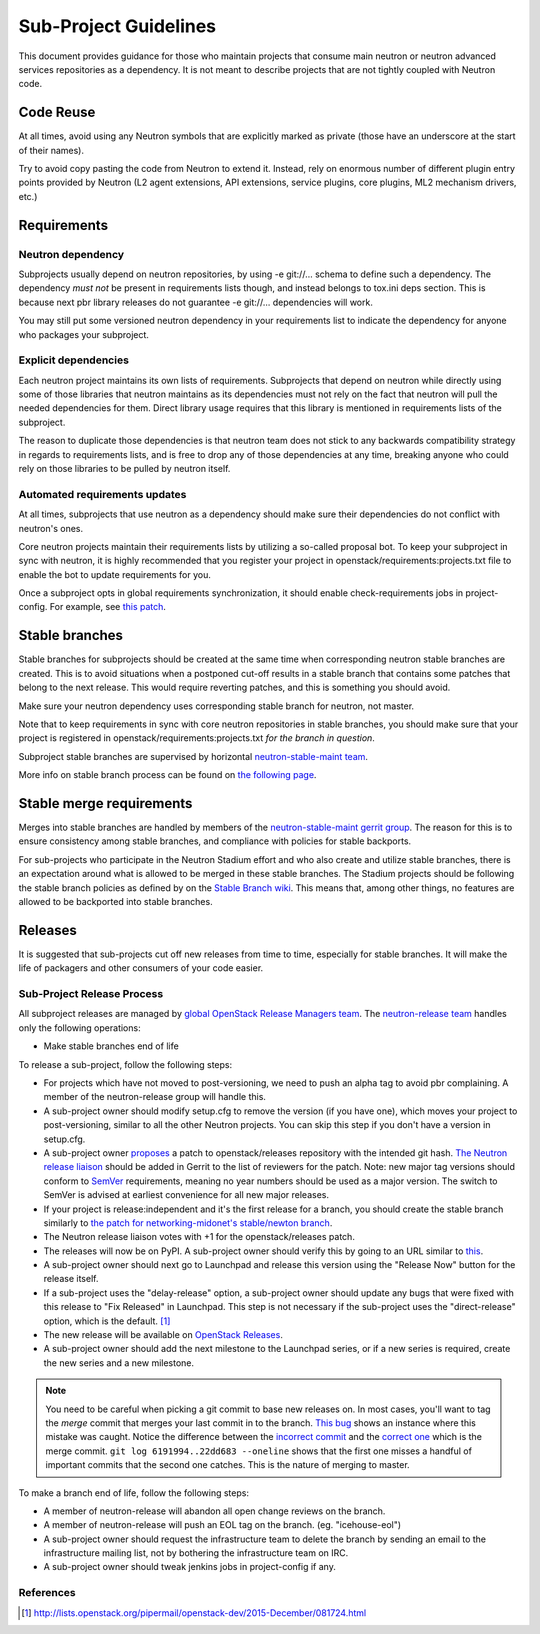 ..
      Licensed under the Apache License, Version 2.0 (the "License"); you may
      not use this file except in compliance with the License. You may obtain
      a copy of the License at

          http://www.apache.org/licenses/LICENSE-2.0

      Unless required by applicable law or agreed to in writing, software
      distributed under the License is distributed on an "AS IS" BASIS, WITHOUT
      WARRANTIES OR CONDITIONS OF ANY KIND, either express or implied. See the
      License for the specific language governing permissions and limitations
      under the License.


      Convention for heading levels in Neutron devref:
      =======  Heading 0 (reserved for the title in a document)
      -------  Heading 1
      ~~~~~~~  Heading 2
      +++++++  Heading 3
      '''''''  Heading 4
      (Avoid deeper levels because they do not render well.)


Sub-Project Guidelines
======================

This document provides guidance for those who maintain projects that consume
main neutron or neutron advanced services repositories as a dependency. It is
not meant to describe projects that are not tightly coupled with Neutron code.

Code Reuse
----------

At all times, avoid using any Neutron symbols that are explicitly marked as
private (those have an underscore at the start of their names).

Try to avoid copy pasting the code from Neutron to extend it. Instead, rely on
enormous number of different plugin entry points provided by Neutron (L2 agent
extensions, API extensions, service plugins, core plugins, ML2 mechanism
drivers, etc.)

Requirements
------------

Neutron dependency
~~~~~~~~~~~~~~~~~~

Subprojects usually depend on neutron repositories, by using -e git://...
schema to define such a dependency. The dependency *must not* be present in
requirements lists though, and instead belongs to tox.ini deps section. This is
because next pbr library releases do not guarantee -e git://... dependencies
will work.

You may still put some versioned neutron dependency in your requirements list
to indicate the dependency for anyone who packages your subproject.

Explicit dependencies
~~~~~~~~~~~~~~~~~~~~~

Each neutron project maintains its own lists of requirements. Subprojects that
depend on neutron while directly using some of those libraries that neutron
maintains as its dependencies must not rely on the fact that neutron will pull
the needed dependencies for them. Direct library usage requires that this
library is mentioned in requirements lists of the subproject.

The reason to duplicate those dependencies is that neutron team does not stick
to any backwards compatibility strategy in regards to requirements lists, and
is free to drop any of those dependencies at any time, breaking anyone who
could rely on those libraries to be pulled by neutron itself.

Automated requirements updates
~~~~~~~~~~~~~~~~~~~~~~~~~~~~~~

At all times, subprojects that use neutron as a dependency should make sure
their dependencies do not conflict with neutron's ones.

Core neutron projects maintain their requirements lists by utilizing a
so-called proposal bot. To keep your subproject in sync with neutron, it is
highly recommended that you register your project in
openstack/requirements:projects.txt file to enable the bot to update
requirements for you.

Once a subproject opts in global requirements synchronization, it should enable
check-requirements jobs in project-config. For example, see `this patch
<https://review.openstack.org/#/c/215671/>`_.

Stable branches
---------------

Stable branches for subprojects should be created at the same time when
corresponding neutron stable branches are created. This is to avoid situations
when a postponed cut-off results in a stable branch that contains some patches
that belong to the next release. This would require reverting patches, and this
is something you should avoid.

Make sure your neutron dependency uses corresponding stable branch for neutron,
not master.

Note that to keep requirements in sync with core neutron repositories in stable
branches, you should make sure that your project is registered in
openstack/requirements:projects.txt *for the branch in question*.

Subproject stable branches are supervised by horizontal `neutron-stable-maint
team <https://review.openstack.org/#/admin/groups/539,members>`_.

More info on stable branch process can be found on `the following page
<http://docs.openstack.org/project-team-guide/stable-branches.html>`_.

Stable merge requirements
-------------------------

Merges into stable branches are handled by members of the `neutron-stable-maint
gerrit group <https://review.openstack.org/#/admin/groups/539,members>`_. The
reason for this is to ensure consistency among stable branches, and compliance
with policies for stable backports.

For sub-projects who participate in the Neutron Stadium effort and who also
create and utilize stable branches, there is an expectation around what is
allowed to be merged in these stable branches. The Stadium projects should be
following the stable branch policies as defined by on the `Stable Branch wiki
<http://docs.openstack.org/project-team-guide/stable-branches.html>`_. This
means that, among other things, no features are allowed to be backported into
stable branches.

Releases
--------

It is suggested that sub-projects cut off new releases from time to time,
especially for stable branches. It will make the life of packagers and other
consumers of your code easier.

Sub-Project Release Process
~~~~~~~~~~~~~~~~~~~~~~~~~~~

All subproject releases are managed by `global OpenStack Release Managers team
<https://review.openstack.org/#/admin/groups/11,members>`_. The
`neutron-release team
<https://review.openstack.org/#/admin/groups/150,members>`_ handles only the
following operations:

* Make stable branches end of life

To release a sub-project, follow the following steps:

* For projects which have not moved to post-versioning, we need to push an
  alpha tag to avoid pbr complaining. A member of the neutron-release group
  will handle this.
* A sub-project owner should modify setup.cfg to remove the version (if you
  have one), which moves your project to post-versioning, similar to all the
  other Neutron projects. You can skip this step if you don't have a version in
  setup.cfg.
* A sub-project owner `proposes
  <https://git.openstack.org/cgit/openstack/releases/tree/README.rst>`_ a patch
  to openstack/releases repository with the intended git hash. `The Neutron
  release liaison <https://wiki.openstack.org/wiki/CrossProjectLiaisons#Release_management>`_
  should be added in Gerrit to the list of reviewers for the patch.  Note: new
  major tag versions should conform to `SemVer <http://semver.org/>`_
  requirements, meaning no year numbers should be used as a major version. The
  switch to SemVer is advised at earliest convenience for all new major
  releases.
* If your project is release:independent and it's the first release for
  a branch, you should create the stable branch similarly to
  `the patch for networking-midonet's stable/newton branch <https://review.openstack.org/#/c/404078/>`_.
* The Neutron release liaison votes with +1 for the openstack/releases patch.
* The releases will now be on PyPI. A sub-project owner should verify this by
  going to an URL similar to
  `this <https://pypi.python.org/simple/networking-odl>`_.
* A sub-project owner should next go to Launchpad and release this version
  using the "Release Now" button for the release itself.
* If a sub-project uses the "delay-release" option, a sub-project owner should
  update any bugs that were fixed with this release to "Fix Released" in
  Launchpad.  This step is not necessary if the sub-project uses the
  "direct-release" option, which is the default.  [#jeepyb_release_options]_
* The new release will be available on `OpenStack Releases
  <http://docs.openstack.org/releases/>`_.
* A sub-project owner should add the next milestone to the Launchpad series, or
  if a new series is required, create the new series and a new milestone.

.. note::

    You need to be careful when picking a git commit to base new releases on.
    In most cases, you'll want to tag the *merge* commit that merges your last
    commit in to the branch.  `This bug`__ shows an instance where this mistake
    was caught.  Notice the difference between the `incorrect commit`__ and the
    `correct one`__ which is the merge commit.  ``git log 6191994..22dd683
    --oneline`` shows that the first one misses a handful of important commits
    that the second one catches.  This is the nature of merging to master.

.. __: https://bugs.launchpad.net/neutron/+bug/1540633
.. __: https://github.com/openstack/networking-infoblox/commit/6191994515
.. __: https://github.com/openstack/networking-infoblox/commit/22dd683e1a


To make a branch end of life, follow the following steps:

* A member of neutron-release will abandon all open change reviews on
  the branch.
* A member of neutron-release will push an EOL tag on the branch.
  (eg. "icehouse-eol")
* A sub-project owner should request the infrastructure team to delete
  the branch by sending an email to the infrastructure mailing list, not by
  bothering the infrastructure team on IRC.
* A sub-project owner should tweak jenkins jobs in project-config if any.

References
~~~~~~~~~~

.. [#jeepyb_release_options] http://lists.openstack.org/pipermail/openstack-dev/2015-December/081724.html
